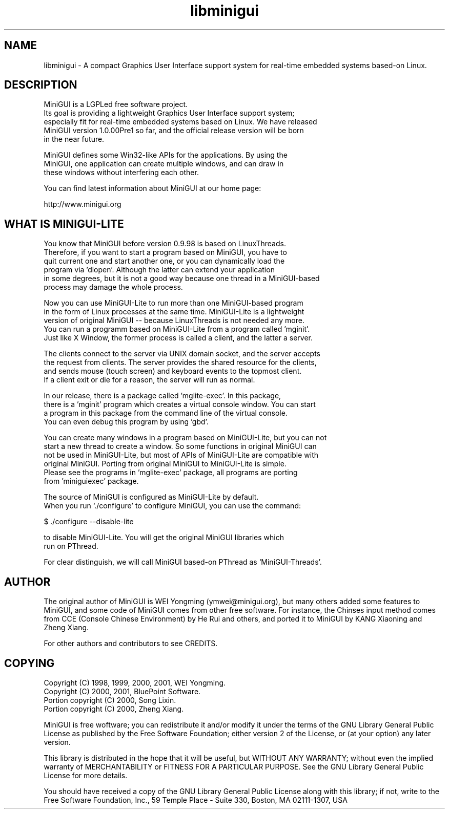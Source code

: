 .TH libminigui 7 "Jan 2004" "libminigui" "Introduction to libminigui"

.SH NAME
libminigui \- A compact Graphics User Interface support system for real-time embedded systems based-on Linux.
.SH DESCRIPTION

.PP
    MiniGUI is a LGPLed free software project. 
    Its goal is providing a lightweight Graphics User Interface support system; 
    especially fit for real-time embedded systems based on Linux. We have released 
    MiniGUI version 1.0.00Pre1 so far, and the official release version will be born 
    in the near future. 

.PP
    MiniGUI defines some Win32-like APIs for the applications. By using the
    MiniGUI, one application can create multiple windows, and can draw in
    these windows without interfering each other.

.PP
    You can find latest information about MiniGUI at our home page:
    
.PP
    http://www.minigui.org

.SH WHAT IS MINIGUI-LITE

.PP
    You know that MiniGUI before version 0.9.98 is based on LinuxThreads. 
    Therefore, if you want to start a program based on MiniGUI, you have to 
    quit current one and start another one, or you can dynamically load the 
    program via 'dlopen'. Although the latter can extend your application 
    in some degrees, but it is not a good way because one thread in a MiniGUI-based 
    process may damage the whole process.

.PP
    Now you can use MiniGUI-Lite to run more than one MiniGUI-based program 
    in the form of Linux processes at the same time. MiniGUI-Lite is a lightweight 
    version of original MiniGUI -- because LinuxThreads is not needed any more. 
    You can run a programm based on MiniGUI-Lite from a program called 'mginit'. 
    Just like X Window, the former process is called a client, and the latter a server. 

.PP
    The clients connect to the server via UNIX domain socket, and the server accepts 
    the request from clients. The server provides the shared resource for the clients, 
    and sends mouse (touch screen) and keyboard events to the topmost client.
    If a client exit or die for a reason, the server will run as normal. 

.PP
    In our release, there is a package called 'mglite-exec'. In this package, 
    there is a 'mginit' program which creates a virtual console window. You can start 
    a program in this package from the command line of the virtual console. 
    You can even debug this program by using 'gbd'.

.PP
    You can create many windows in a program based on MiniGUI-Lite, but you can not 
    start a new thread to create a window. So some functions in original MiniGUI can 
    not be used in MiniGUI-Lite, but most of APIs of MiniGUI-Lite are compatible with 
    original MiniGUI. Porting from original MiniGUI to MiniGUI-Lite is simple. 
    Please see the programs in 'mglite-exec' package, all programs are porting 
    from 'miniguiexec' package.

.PP
    The source of MiniGUI is configured as MiniGUI-Lite by default.
    When you run `./configure' to configure MiniGUI, you can use the command:

.PP
    $ ./configure --disable-lite

.PP
    to disable MiniGUI-Lite. You will get the original MiniGUI libraries which
    run on PThread.

.PP
    For clear distinguish, we will call MiniGUI based-on PThread as `MiniGUI-Threads'.

.SH AUTHOR
.PP
The original author of MiniGUI is WEI Yongming (ymwei@minigui.org), but many others added some features to MiniGUI, and some code of MiniGUI comes from other free software.  For instance, the Chinses input method comes from CCE (Console Chinese Environment) 
by He Rui and others, and ported it to MiniGUI by KANG Xiaoning and Zheng Xiang.
.PP
For other authors and contributors to see CREDITS.

.SH COPYING
.PP
Copyright (C) 1998, 1999, 2000, 2001, WEI Yongming.
.br
Copyright (C) 2000, 2001, BluePoint Software.
.br
Portion copyright (C) 2000, Song Lixin.
.br
Portion copyright (C) 2000, Zheng Xiang.
.PP
MiniGUI is free woftware; you can redistribute it and/or modify it under the terms of the GNU Library General Public
License as published by the Free Software Foundation; either version 2 of the License, or (at your option) any later version.
.PP
This library is distributed in the hope that it will be useful, but WITHOUT ANY WARRANTY; without even the implied warranty of MERCHANTABILITY or FITNESS FOR A PARTICULAR PURPOSE.  See the GNU Library General Public License for more details.
.PP
You should have received a copy of the GNU Library General Public License along with this library; if not, write to the Free Software Foundation, Inc., 59 Temple Place - Suite 330, Boston, MA 02111-1307, USA

